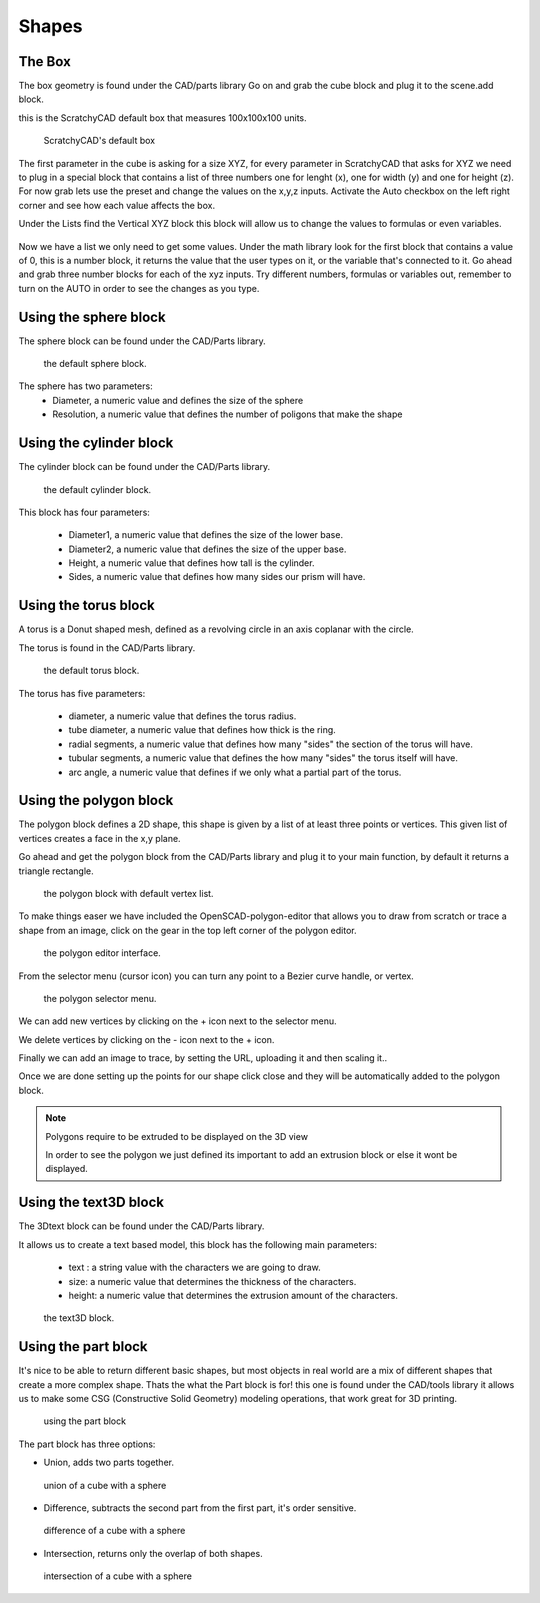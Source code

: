 .. _shapes:


***************
Shapes
***************

.. _box:

The Box
=============================

The box geometry is found under the CAD/parts library
Go on and grab the cube block and plug it to the scene.add block.

this is the ScratchyCAD default box that measures 100x100x100 units.

.. figure:: ../_static/images/CAD/box.png

      ScratchyCAD's default box

The first parameter in the cube is asking for a size XYZ, for every parameter in ScratchyCAD
that asks for XYZ we need to plug in a special block that contains a list of three numbers
one for lenght (x), one for width (y) and one for height (z).
For now grab lets use the preset and change the values on the  x,y,z inputs. Activate the Auto checkbox on the left right corner and see how each value affects the box.

.. raw:: html

    <iframe width="560" height="315" src="https://www.youtube.com/embed/fk36lQ92Us4" frameborder="0" allowfullscreen></iframe>

Under the Lists find the Vertical XYZ block this block will allow us to change the values to formulas or even variables.

.. figure:: ../_static/images/lists/XYZlist.png

Now we have a list we only need to get some values. Under the math library look for the first block that
contains a value of 0, this is a number block, it returns the value that the user types on it, or the variable that's connected to it.
Go ahead and grab three number blocks for each of the xyz inputs. Try different numbers, formulas or variables out,
remember to turn on the AUTO in order to see the changes as you type.

.. raw:: html

    <iframe width="560" height="315" src="https://www.youtube.com/embed/4T0fzvv9g5E" frameborder="0" allowfullscreen></iframe>


.. _sphere:

Using the sphere block
=============================

The sphere block can be found under the CAD/Parts library.

.. figure:: ../_static/images/CAD/sphere.png

      the default sphere block.

The sphere has two parameters:
      * Diameter, a numeric value and defines the size of the sphere
      * Resolution, a numeric value that defines the number of poligons that make the shape

.. raw:: html

    <iframe width="560" height="315" src="https://www.youtube.com/embed/eMlpUuBv_ZI" frameborder="0" allowfullscreen></iframe>

.. _cylinder:

Using the cylinder block
=============================

The cylinder block can be found under the CAD/Parts library.

.. figure:: ../_static/images/CAD/cylinder.png

      the default cylinder block.

This block has four parameters:

      * Diameter1, a numeric value that defines the size of the lower base.
      * Diameter2, a numeric value that defines the size of the upper base.
      * Height, a numeric value that defines how tall is the cylinder.
      * Sides, a numeric value that defines how many sides our prism will have.

.. raw:: html

    <iframe width="560" height="315" src="https://www.youtube.com/embed/-xV4dONH3Dg" frameborder="0" allowfullscreen></iframe>


.. _torus:

Using the torus block
=============================

A torus is a Donut shaped mesh, defined as a revolving circle in an axis coplanar with the circle.

The torus is found in the CAD/Parts library.

.. figure:: ../_static/images/CAD/torus.png

      the default torus block.

The torus has five parameters:

    * diameter, a numeric value that defines the torus radius.
    * tube diameter, a numeric value that defines how thick is the ring.
    * radial segments, a numeric value that defines how many "sides" the section of the torus will have.
    * tubular segments, a numeric value that defines the how many "sides" the torus itself will have.
    * arc angle, a numeric value that defines if we only what a partial part of the torus.

.. raw:: html

    <iframe width="560" height="315" src="https://www.youtube.com/embed/px-Q_1qOajM" frameborder="0" allowfullscreen></iframe>

.. _polygon:

Using the polygon block
=============================

The polygon block defines a 2D shape, this shape is given by a list of  at least three points or vertices.
This given list of vertices creates a face in the x,y plane.

Go ahead and get the polygon block from the CAD/Parts library and plug it to your main function, by default it returns a
triangle rectangle.

.. figure:: ../_static/images/CAD/polygon.png

      the polygon block with default vertex list.

To make things easer we have included the OpenSCAD-polygon-editor that allows you to draw from scratch or trace a shape from
an image, click on the gear in the top left corner of the polygon editor.

.. figure:: ../_static/images/CAD/polygoneditor.png

      the polygon editor interface.

From the selector menu (cursor icon) you can turn any point to a Bezier curve handle, or vertex.

.. figure:: ../_static/images/CAD/polygonmenu.png

      the polygon selector menu.

We can add new vertices by clicking on the + icon next to the selector menu.


We delete vertices by clicking on the - icon next to the + icon.


Finally we can add an image to trace, by setting the URL, uploading it and then scaling it..


Once we are done setting up the points for our shape click close and they will be automatically added to the polygon block.

.. note:: Polygons require to be extruded to be displayed on the 3D view

   In order to see the polygon we just defined its important to add an extrusion block or else it wont be displayed.

.. raw:: html

    <iframe width="560" height="315" src="https://www.youtube.com/embed/kN7SnThxCyE" frameborder="0" allowfullscreen></iframe>


.. _text3D:


Using the text3D block
=============================

The 3Dtext block can be found under the CAD/Parts library.

It allows us to create a text based model, this block has the following main parameters:

  * text : a string value with the characters we are going to draw.
  * size: a numeric value that determines the thickness of the characters.
  * height:  a numeric value that determines the extrusion amount of the characters.

.. figure:: ../_static/images/CAD/text3d.png

      the text3D block.

.. raw:: html

    <iframe width="560" height="315" src="https://www.youtube.com/embed/gwjbRAR8mhg" frameborder="0" allowfullscreen></iframe>



.. _part:

Using the part block
=============================

It's nice to be able to return different basic shapes, but most objects in real world are a mix
of different shapes that create a more complex shape. Thats the what the Part  block is for! this one is found under the
CAD/tools library it allows us to make some CSG (Constructive Solid Geometry) modeling operations, that work great for 3D printing.

.. figure:: ../_static/images/CAD/part.png

      using the part block

The part block has three options:

* Union, adds two parts together.

.. figure:: ../_static/images/CAD/union.png

      union of a cube with a sphere

* Difference, subtracts the second part from the first part, it's order sensitive.

.. figure:: ../_static/images/CAD/difference.png

      difference of a cube with a sphere

* Intersection, returns only the overlap of both shapes.

.. figure:: ../_static/images/CAD/intersection.png

      intersection of a cube with a sphere

.. raw:: html

    <iframe width="560" height="315" src="https://www.youtube.com/embed/RWke0fLcbCo" frameborder="0" allowfullscreen></iframe>
